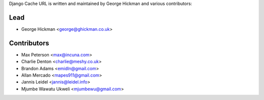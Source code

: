 Django Cache URL is written and maintained by George Hickman and various contributors:


Lead
----

- George Hickman <george@ghickman.co.uk>


Contributors
------------

- Max Peterson <max@incuna.com>
- Charlie Denton <charlie@meshy.co.uk>
- Brandon Adams <emidln@gmail.com>
- Allan Mercado <mapes911@gmail.com>
- Jannis Leidel <jannis@leidel.info>
- Mjumbe Wawatu Ukweli <mjumbewu@gmail.com>
